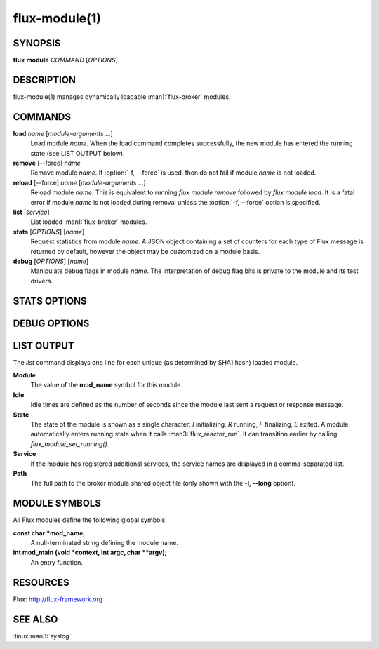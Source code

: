 ==============
flux-module(1)
==============


SYNOPSIS
========

**flux** **module** *COMMAND* [*OPTIONS*]


DESCRIPTION
===========

.. program:: flux module stats

flux-module(1) manages dynamically loadable :man1:`flux-broker` modules.


COMMANDS
========

**load** *name* [*module-arguments* …​]
   Load module *name*.  When the load command completes successfully,
   the new module has entered the running state (see LIST OUTPUT below).

**remove** [--force] *name*
   Remove module *name*.  If :option:`-f, --force` is used, then do not fail
   if module *name* is not loaded.

**reload** [--force] *name* [*module-arguments* …​]
   Reload module *name*. This is equivalent to running *flux module remove*
   followed by *flux module load*. It is a fatal error if module *name* is
   not loaded during removal unless the :option:`-f, --force` option is
   specified.

**list** [*service*]
   List loaded :man1:`flux-broker` modules.

**stats** [*OPTIONS*] [*name*]
   Request statistics from module *name*. A JSON object containing a set of
   counters for each type of Flux message is returned by default, however
   the object may be customized on a module basis.

**debug** [*OPTIONS*] [*name*]
   Manipulate debug flags in module *name*. The interpretation of debug
   flag bits is private to the module and its test drivers.


STATS OPTIONS
=============

.. option:: -p, --parse=OBJNAME

   OBJNAME is a period delimited list of field names that should be walked
   to obtain a specific value or object in the returned JSON.

.. option:: -t, --type=int|double

   Force the returned value to be converted to int or double.

.. option:: -s, --scale=N

   Multiply the returned (int or double) value by the specified
   floating point value.

.. option:: -R, --rusage

   Return a JSON object representing an *rusage* structure
   returned by :linux:man2:`getrusage`.

.. option:: -c, --clear

   Send a request message to clear statistics in the target module.

.. option:: -C, --clear-all

   Broadcast an event message to clear statistics in the target module
   on all ranks.


DEBUG OPTIONS
=============

.. program:: flux module debug

.. option:: -c, --clear

   Set debug flags to zero.

.. option:: -S, --set=MASK

   Set debug flags to MASK.
   The value may be prefixed with 0x to indicate hexadecimal or 0
   to indicate octal, otherwise the value is interpreted as decimal.

.. option:: -c, --clearbit=MASK

   Clear the debug bits specified in MASK without disturbing other bits.
   The value is interpreted as above.

.. option:: -s, --setbit=MASK

   Set the debug bits specified in MASK without disturbing other bits.
   The value is interpreted as above.


LIST OUTPUT
===========

.. program:: flux module list

The *list* command displays one line for each unique (as determined by
SHA1 hash) loaded module.

**Module**
   The value of the **mod_name** symbol for this module.

**Idle**
   Idle times are defined as the number of seconds since the module last sent
   a request or response message.

**State**
   The state of the module is shown as a single character: *I* initializing,
   *R* running, *F* finalizing, *E* exited.  A module automatically enters
   running state when it calls :man3:`flux_reactor_run`.  It can transition
   earlier by calling `flux_module_set_running()`.

**Service**
   If the module has registered additional services, the service names are
   displayed in a comma-separated list.

**Path**
   The full path to the broker module shared object file (only shown with
   the **-l, --long** option).


MODULE SYMBOLS
==============

All Flux modules define the following global symbols:

**const char \*mod_name;**
   A null-terminated string defining the module name.

**int mod_main (void \*context, int argc, char \**argv);**
   An entry function.


RESOURCES
=========

Flux: http://flux-framework.org


SEE ALSO
========

:linux:man3:`syslog`
